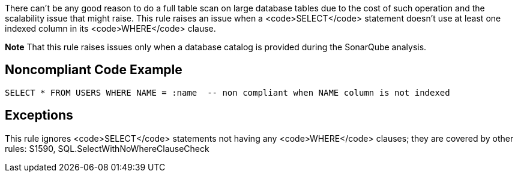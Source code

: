 There can't be any good reason to do a full table scan on large database tables due to the cost of such operation and the scalability issue that might raise. This rule raises an issue when a <code>SELECT</code> statement doesn't use at least one indexed column in its <code>WHERE</code> clause.

*Note* That this rule raises issues only when a database catalog is provided during the SonarQube analysis.


== Noncompliant Code Example

----
SELECT * FROM USERS WHERE NAME = :name  -- non compliant when NAME column is not indexed
----


== Exceptions

This rule ignores <code>SELECT</code> statements not having any <code>WHERE</code> clauses; they are covered by other rules: S1590, SQL.SelectWithNoWhereClauseCheck

